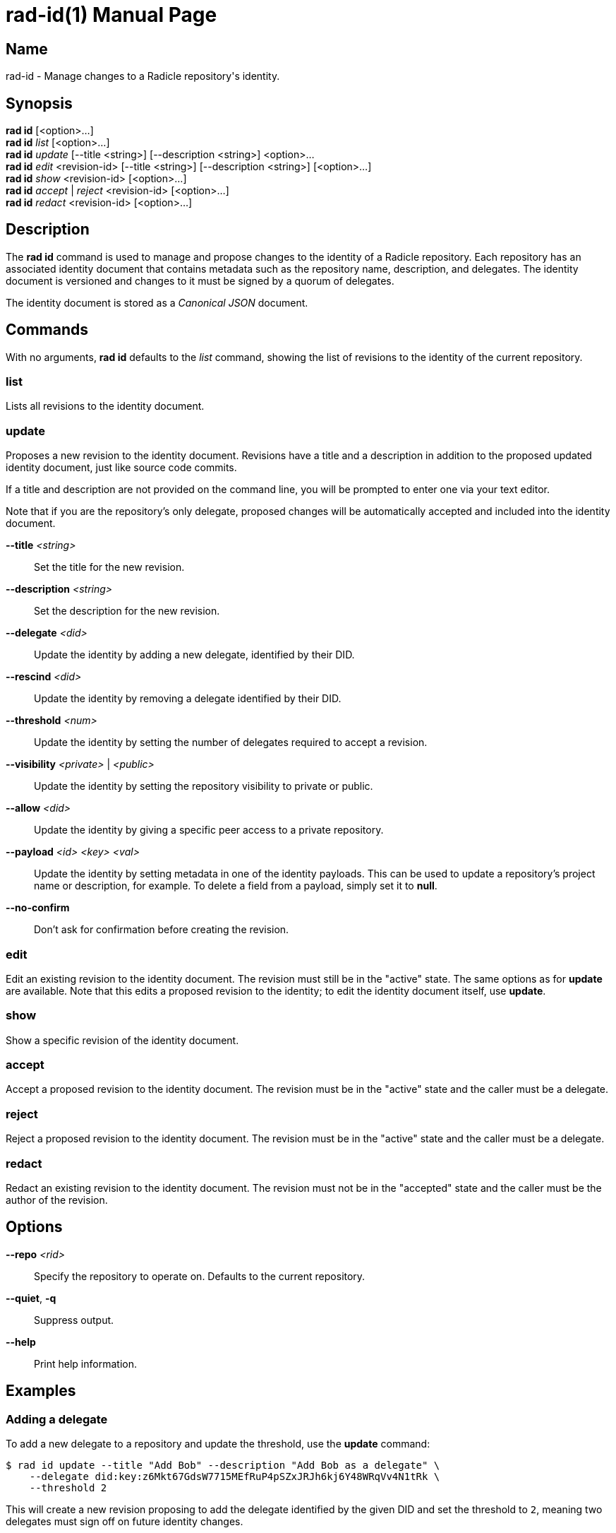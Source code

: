 = rad-id(1)
The Radicle Team <team@radicle.xyz>
:doctype: manpage
:revnumber: 1.0.0
:revdate: 2024-04-22
:mansource: rad {revnumber}
:manmanual: Radicle CLI Manual

== Name

rad-id - Manage changes to a Radicle repository's identity.

== Synopsis

*rad id* [<option>...] +
*rad id* _list_ [<option>...] +
*rad id* _update_ [--title <string>] [--description <string>] <option>... +
*rad id* _edit_ <revision-id> [--title <string>] [--description <string>] [<option>...] +
*rad id* _show_ <revision-id> [<option>...] +
*rad id* _accept_ | _reject_ <revision-id> [<option>...] +
*rad id* _redact_ <revision-id> [<option>...]

== Description

The *rad id* command is used to manage and propose changes to the identity of a
Radicle repository. Each repository has an associated identity document that
contains metadata such as the repository name, description, and delegates. The
identity document is versioned and changes to it must be signed by a quorum of
delegates.

The identity document is stored as a _Canonical JSON_ document.

== Commands

With no arguments, *rad id* defaults to the _list_ command, showing the list of
revisions to the identity of the current repository.

=== list

Lists all revisions to the identity document.

=== update

Proposes a new revision to the identity document. Revisions have a title and a
description in addition to the proposed updated identity document, just like
source code commits.

If a title and description are not provided on the command line, you will be
prompted to enter one via your text editor.

Note that if you are the repository's only delegate, proposed changes will be
automatically accepted and included into the identity document.

*--title* _<string>_::
  Set the title for the new revision.

*--description* _<string>_::
  Set the description for the new revision.

*--delegate* _<did>_::
  Update the identity by adding a new delegate, identified by their DID.

*--rescind* _<did>_::
  Update the identity by removing a delegate identified by their DID.

*--threshold* _<num>_::
  Update the identity by setting the number of delegates required to accept a
  revision.

*--visibility* _<private>_ | _<public>_::
  Update the identity by setting the repository visibility to private or public.

*--allow* _<did>_::
  Update the identity by giving a specific peer access to a private repository.

*--payload* _<id> <key> <val>_::
  Update the identity by setting metadata in one of the identity payloads.
  This can be used to update a repository's project name or description, for
  example. To delete a field from a payload, simply set it to *null*.

*--no-confirm*::
  Don't ask for confirmation before creating the revision.

=== edit

Edit an existing revision to the identity document. The revision must still be
in the "active" state. The same options as for *update* are available. Note
that this edits a proposed revision to the identity; to edit the identity
document itself, use *update*.

=== show

Show a specific revision of the identity document.

=== accept

Accept a proposed revision to the identity document. The revision must be in
the "active" state and the caller must be a delegate.

=== reject

Reject a proposed revision to the identity document. The revision must be in
the "active" state and the caller must be a delegate.

=== redact

Redact an existing revision to the identity document. The revision must not be
in the "accepted" state and the caller must be the author of the revision.

== Options

*--repo* _<rid>_::
  Specify the repository to operate on. Defaults to the current repository.

*--quiet*, *-q*::
  Suppress output.

*--help*::
  Print help information.

== Examples

=== Adding a delegate

To add a new delegate to a repository and update the threshold, use the
*update* command:

    $ rad id update --title "Add Bob" --description "Add Bob as a delegate" \
        --delegate did:key:z6Mkt67GdsW7715MEfRuP4pSZxJRJh6kj6Y48WRqVv4N1tRk \
        --threshold 2

This will create a new revision proposing to add the delegate identified by the
given DID and set the threshold to `2`, meaning two delegates must sign off on
future identity changes.

=== Changing repository visibility

To change a repository from public to private:

    $ rad id update --visibility private

Note that this will require acceptance from a quorum of delegates to take
effect.

=== Changing a repository payload

To change a repository's name and description, this is usually done through the
*xyz.radicle.project* payload:

    $ rad id update --title "Update title and description" \
        --description "Improve clarity" \
        --payload xyz.radicle.project name '"radicle-beans"' \
        --payload xyz.radicle.project description '"Tasty Radicle beans"'

Note that the values passed to *--payload*, eg. `"radicle-beans"` must be valid
_JSON_ values. This means that strings should be double quoted, as in the
example above.

=== Removing a delegate

To remove a delegate and update the threshold, use the *--rescind* option:

    $ rad id update --title "Remove Bob" \
        --description "Bob is no longer a delegate" \
        --rescind did:key:z6Mkt67GdsW7715MEfRuP4pSZxJRJh6kj6Y48WRqVv4N1tRk \
        --threshold 1

As with adding a delegate, this change will require approval from the remaining
delegates. Make sure you set an appropriate new threshold when removing
delegates!
